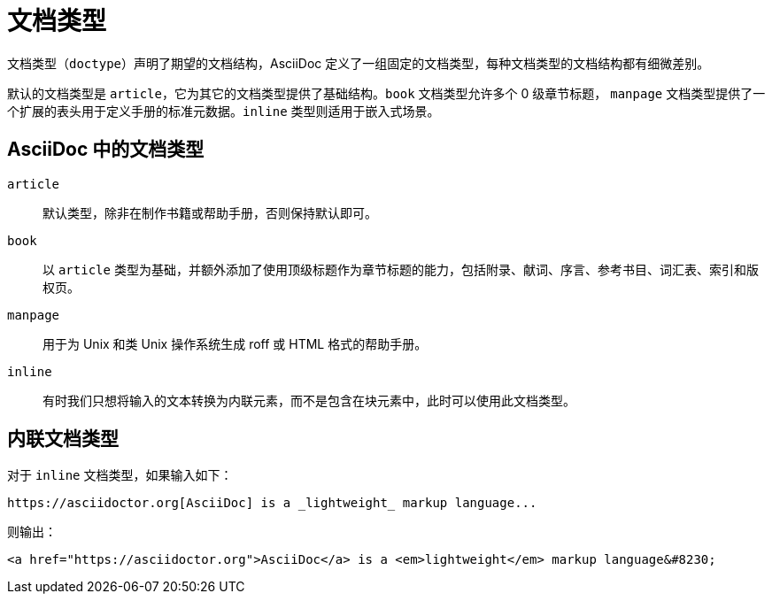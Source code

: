 = 文档类型

文档类型（`doctype`）声明了期望的文档结构，AsciiDoc 定义了一组固定的文档类型，每种文档类型的文档结构都有细微差别。

默认的文档类型是 `article`，它为其它的文档类型提供了基础结构。`book` 文档类型允许多个 0 级章节标题，
`manpage` 文档类型提供了一个扩展的表头用于定义手册的标准元数据。`inline` 类型则适用于嵌入式场景。

== AsciiDoc 中的文档类型

`article`::
默认类型，除非在制作书籍或帮助手册，否则保持默认即可。

`book`::
以 `article` 类型为基础，并额外添加了使用顶级标题作为章节标题的能力，包括附录、献词、序言、参考书目、词汇表、索引和版权页。

`manpage`::
用于为 Unix 和类 Unix 操作系统生成 roff 或 HTML 格式的帮助手册。

`inline`::
有时我们只想将输入的文本转换为内联元素，而不是包含在块元素中，此时可以使用此文档类型。

== 内联文档类型

对于 `inline` 文档类型，如果输入如下：

[,asciidoc]
----
https://asciidoctor.org[AsciiDoc] is a _lightweight_ markup language...
----

则输出：

[,html]
----
<a href="https://asciidoctor.org">AsciiDoc</a> is a <em>lightweight</em> markup language&#8230;
----
